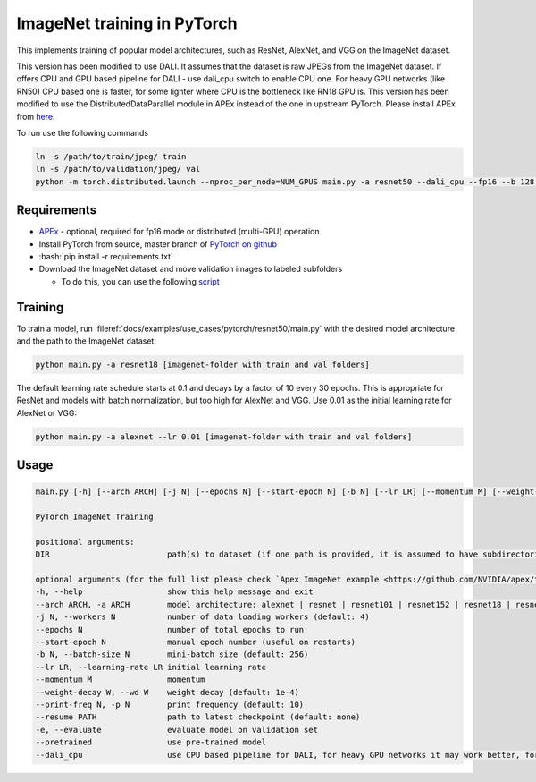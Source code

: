 ImageNet training in PyTorch
============================

This implements training of popular model architectures, such as ResNet, AlexNet, and VGG on the ImageNet dataset.

This version has been modified to use DALI. It assumes that the dataset is raw JPEGs from the ImageNet dataset.
If offers CPU and GPU based pipeline for DALI - use dali_cpu switch to enable CPU one. For heavy GPU networks (like RN50) CPU based one is faster, for some lighter where CPU is the bottleneck like RN18 GPU is.
This version has been modified to use the DistributedDataParallel module in APEx instead of the one in upstream PyTorch. Please install APEx from `here <https://www.github.com/nvidia/apex>`_.

To run use the following commands

.. code-block:: bash

   ln -s /path/to/train/jpeg/ train
   ln -s /path/to/validation/jpeg/ val
   python -m torch.distributed.launch --nproc_per_node=NUM_GPUS main.py -a resnet50 --dali_cpu --fp16 --b 128 --static-loss-scale 128.0 --workers 4 --lr=0.4 ./

Requirements
------------

.. role:: bash(code)
   :language: bash

- `APEx <https://www.github.com/nvidia/apex>`_ - optional, required for fp16 mode or distributed (multi-GPU) operation
- Install PyTorch from source, master branch of `PyTorch on github <https://www.github.com/pytorch/pytorch>`_
- :bash:`pip install -r requirements.txt`
- Download the ImageNet dataset and move validation images to labeled subfolders

  - To do this, you can use the following `script <https://raw.githubusercontent.com/soumith/imagenetloader.torch/master/valprep.sh>`_

Training
--------

To train a model, run :fileref:`docs/examples/use_cases/pytorch/resnet50/main.py` with the desired model architecture and the path to the ImageNet dataset:

.. code-block:: bash

   python main.py -a resnet18 [imagenet-folder with train and val folders]

The default learning rate schedule starts at 0.1 and decays by a factor of 10 every 30 epochs. This is appropriate for ResNet and models with batch normalization, but too high for AlexNet and VGG. Use 0.01 as the initial learning rate for AlexNet or VGG:

.. code-block:: bash

   python main.py -a alexnet --lr 0.01 [imagenet-folder with train and val folders]

Usage
-----

.. code-block:: bash

   main.py [-h] [--arch ARCH] [-j N] [--epochs N] [--start-epoch N] [-b N] [--lr LR] [--momentum M] [--weight-decay W] [--print-freq N] [--resume PATH] [-e] [--pretrained] DIR

   PyTorch ImageNet Training

   positional arguments:
   DIR                         path(s) to dataset (if one path is provided, it is assumed to have subdirectories named "train" and "val"; alternatively, train and val paths can be specified directly by providing both paths as arguments)

   optional arguments (for the full list please check `Apex ImageNet example <https://github.com/NVIDIA/apex/tree/master/examples/imagenet>`_)
   -h, --help                  show this help message and exit
   --arch ARCH, -a ARCH        model architecture: alexnet | resnet | resnet101 | resnet152 | resnet18 | resnet34 | resnet50 | vgg | vgg11 | vgg11_bn | vgg13 | vgg13_bn | vgg16 | vgg16_bn | vgg19 | vgg19_bn (default: resnet18)
   -j N, --workers N           number of data loading workers (default: 4)
   --epochs N                  number of total epochs to run
   --start-epoch N             manual epoch number (useful on restarts)
   -b N, --batch-size N        mini-batch size (default: 256)
   --lr LR, --learning-rate LR initial learning rate
   --momentum M                momentum
   --weight-decay W, --wd W    weight decay (default: 1e-4)
   --print-freq N, -p N        print frequency (default: 10)
   --resume PATH               path to latest checkpoint (default: none)
   -e, --evaluate              evaluate model on validation set
   --pretrained                use pre-trained model
   --dali_cpu                  use CPU based pipeline for DALI, for heavy GPU networks it may work better, for IO bottlenecked one like RN18 GPU default should be faster
